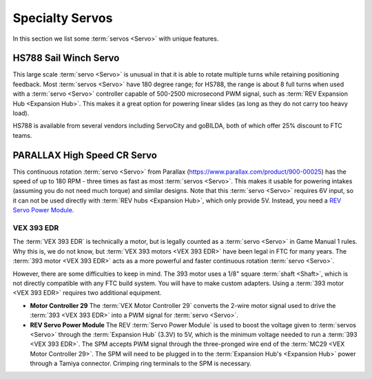 ================
Specialty Servos
================

In this section we list some :term:`servos <Servo>` with unique features.

HS788 Sail Winch Servo
----------------------
This large scale :term:`servo <Servo>` is unusual in that it is able
to rotate multiple turns while retaining positioning feedback.  Most
:term:`servos <Servo>` have 180 degree range; for HS788, the range is
about 8 full turns when used with a :term:`servo <Servo>` controller
capable of 500-2500 microsecond PWM signal, such as :term:`REV
Expansion Hub <Expansion Hub>`.  This makes it a great option for
powering linear slides (as long as they do not carry too heavy load).

HS788 is available from several vendors including ServoCity and goBILDA,
both of which offer 25% discount to FTC teams.

PARALLAX High Speed CR Servo
----------------------------
This continuous rotation :term:`servo <Servo>` from Parallax
(https://www.parallax.com/product/900-00025) has the speed of up to 180 RPM -
three times as fast as most :term:`servos <Servo>`.
This makes it usable for powering intakes
(assuming you do not need much torque)
and similar designs. Note that this :term:`servo <Servo>` requires 6V input,
so it can not be used directly with :term:`REV hubs <Expansion Hub>`,
which only provide 5V.
Instead, you need a
`REV Servo Power Module <https://www.revrobotics.com/rev-11-1144/>`_.

VEX 393 EDR
===========
The :term:`VEX 393 EDR` is technically a motor, but is legally counted as a
:term:`servo <Servo>` in Game Manual 1 rules.
Why this is, we do not know, but :term:`VEX 393 motors <VEX 393 EDR>` have been
legal in FTC for many years.
The :term:`393 motor <VEX 393 EDR>` acts as a more powerful and faster
continuous rotation :term:`servo <Servo>`.

However, there are some difficulties to keep in mind.
The 393 motor uses a 1/8" square :term:`shaft <Shaft>`,
which is not directly compatible with any FTC build system.
You will have to make custom adapters.
Using a :term:`393 motor <VEX 393 EDR>` requires two additional equipment.

* **Motor Controller 29**
  The :term:`VEX Motor Controller 29` converts
  the 2-wire motor signal used to drive the :term:`393 <VEX 393 EDR>`
  into a PWM signal for :term:`servo <Servo>`.
* **REV Servo Power Module**
  The REV :term:`Servo Power Module` is used to boost the voltage given to
  :term:`servos <Servo>` through the :term:`Expansion Hub` (3.3V) to 5V,
  which is the minimum voltage needed to run a :term:`393 <VEX 393 EDR>`.
  The SPM accepts PWM signal through the three-pronged wire end of the
  :term:`MC29 <VEX Motor Controller 29>`.
  The SPM will need to be plugged in to the
  :term:`Expansion Hub's <Expansion Hub>` power through a Tamiya connector.
  Crimping ring terminals to the SPM is necessary.
